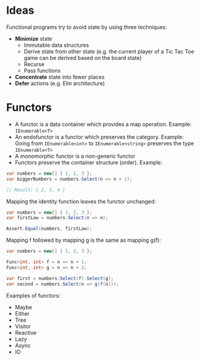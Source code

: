 * Ideas

Functional programs try to avoid state by using three techniques:

- *Minimize* state
  - Immutable data structures
  - Derive state from other state (e.g. the current player of a Tic Tac Toe game
    can be derived based on the board state)
  - Recurse
  - Pass functions
- *Concentrate* state into fewer places
- *Defer* actions (e.g. Elm architecture)

* Functors

- A functor is a data container which provides a map operation. Example:
  ~IEnumerable<T>~
- An endofunctor is a functor which preserves the category. Example: Going from
  ~IEnumerable<int>~ to ~IEnumerable<string>~ preserves the type
  ~IEnumerable<T>~
- A monomorphic functor is a non-generic functor
- Functors preserve the container structure (order). Example:

#+begin_src csharp
var numbers = new[] { 1, 2, 3 };
var biggerNumbers = numbers.Select(n => n + 1);

// Result: { 2, 3, 4 }
#+end_src

Mapping the identity function leaves the functor unchanged:

#+begin_src csharp
var numbers = new[] { 1, 2, 3 };
var firstLaw = numbers.Select(n => n);

Assert.Equal(numbers, firstLaw);
#+end_src

Mapping f followed by mapping g is the same as mapping g(f):

#+begin_src csharp
var numbers = new[] { 1, 2, 3 };

Func<int, int> f = n => n + 1;
Func<int, int> g = n => n + 2;

var first = numbers.Select(f).Select(g);
var second = numbers.Select(n => g(f(n)));
#+end_src

Examples of functors:

- Maybe
- Either
- Tree
- Visitor
- Reactive
- Lazy
- Async
- IO
